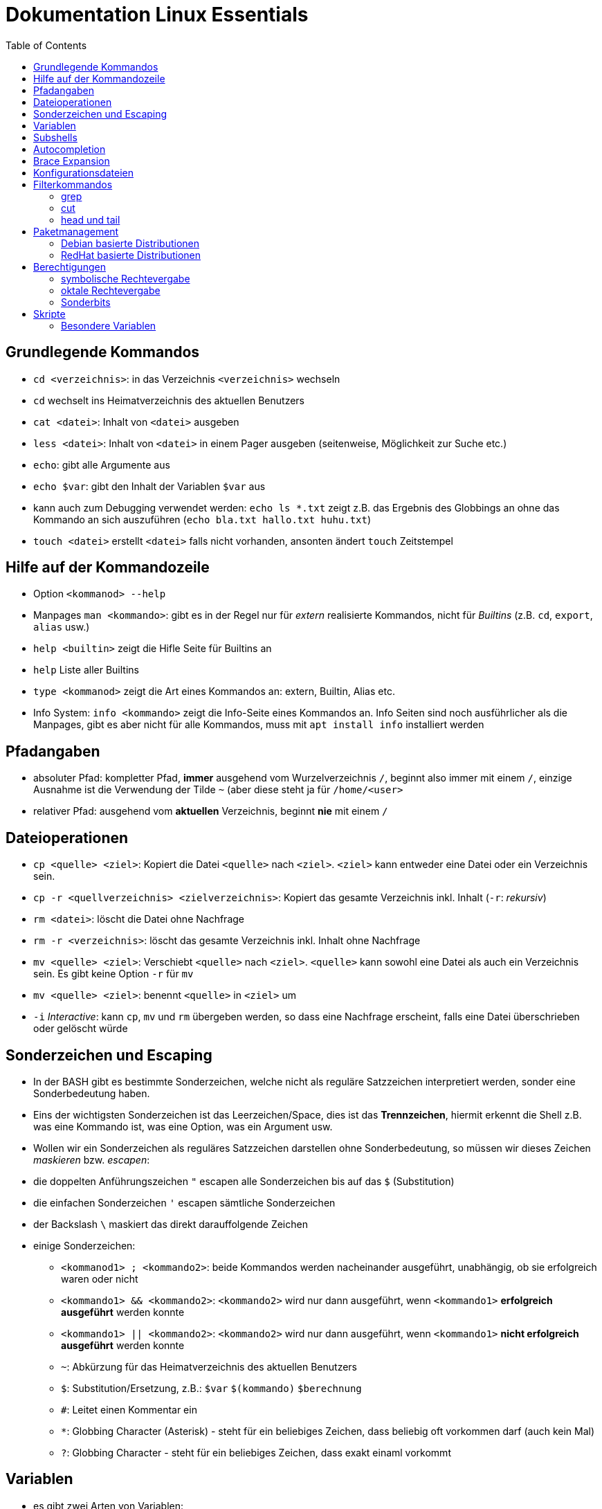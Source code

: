 = Dokumentation Linux Essentials
:toc:

== Grundlegende Kommandos

* `cd <verzeichnis>`: in das Verzeichnis `<verzeichnis>` wechseln
* `cd` wechselt ins Heimatverzeichnis des aktuellen Benutzers
* `cat <datei>`: Inhalt von `<datei>` ausgeben
* `less <datei>`: Inhalt von `<datei>` in einem Pager ausgeben (seitenweise, Möglichkeit zur Suche etc.)
* `echo`: gibt alle Argumente aus
* `echo $var`: gibt den Inhalt der Variablen `$var` aus
* kann auch zum Debugging verwendet werden: `echo ls *.txt` zeigt z.B. das Ergebnis des Globbings an ohne das Kommando an sich auszuführen (`echo bla.txt hallo.txt huhu.txt`)
* `touch <datei>` erstellt `<datei>` falls nicht vorhanden, ansonten ändert `touch` Zeitstempel

== Hilfe auf der Kommandozeile

* Option `<kommanod> --help`
* Manpages `man <kommando>`: gibt es in der Regel nur für _extern_ realisierte Kommandos, nicht für _Builtins_ (z.B. `cd`, `export`, `alias` usw.)
* `help <builtin>` zeigt die Hifle Seite für Builtins an
* `help` Liste aller Builtins
* `type <kommanod>` zeigt die Art eines Kommandos an: extern, Builtin, Alias etc.
* Info System: `info <kommando>` zeigt die Info-Seite eines Kommandos an. Info Seiten sind noch ausführlicher als die Manpages, gibt es aber nicht für alle Kommandos, muss mit `apt install info` installiert werden

== Pfadangaben

* absoluter Pfad: kompletter Pfad, *immer* ausgehend vom Wurzelverzeichnis `/`, beginnt also immer mit einem `/`, einzige Ausnahme ist die Verwendung der Tilde `~` (aber diese steht ja für `/home/<user>`
* relativer Pfad: ausgehend vom *aktuellen* Verzeichnis, beginnt *nie* mit einem `/`

== Dateioperationen

* `cp <quelle> <ziel>`: Kopiert die Datei `<quelle>` nach `<ziel>`. `<ziel>` kann entweder eine Datei oder ein Verzeichnis sein.
* `cp -r <quellverzeichnis> <zielverzeichnis>`: Kopiert das gesamte Verzeichnis inkl. Inhalt (`-r`: _rekursiv_)
* `rm <datei>`: löscht die Datei ohne Nachfrage
* `rm -r <verzeichnis>`: löscht das gesamte Verzeichnis inkl. Inhalt ohne Nachfrage
* `mv <quelle> <ziel>`: Verschiebt `<quelle>` nach `<ziel>`. `<quelle>` kann sowohl eine Datei als auch ein Verzeichnis sein. Es gibt keine Option `-r` für `mv`
* `mv <quelle> <ziel>`: benennt `<quelle>` in `<ziel>` um
* `-i` _Interactive_: kann `cp`, `mv` und `rm` übergeben werden, so dass eine Nachfrage erscheint, falls eine Datei überschrieben oder gelöscht würde

== Sonderzeichen und Escaping

* In der BASH gibt es bestimmte Sonderzeichen, welche nicht als reguläre Satzzeichen interpretiert werden, sonder eine Sonderbedeutung haben.
* Eins der wichtigsten Sonderzeichen ist das Leerzeichen/Space, dies ist das *Trennzeichen*, hiermit erkennt die Shell z.B. was eine Kommando ist, was eine Option, was ein Argument usw.
* Wollen wir ein Sonderzeichen als reguläres Satzzeichen darstellen ohne Sonderbedeutung, so müssen wir dieses Zeichen _maskieren_ bzw. _escapen_:
* die doppelten Anführungszeichen `"` escapen alle Sonderzeichen bis auf das `$` (Substitution)
* die einfachen Sonderzeichen `'` escapen sämtliche Sonderzeichen
* der Backslash `\` maskiert das direkt darauffolgende Zeichen
* einige Sonderzeichen: 
** `<kommanod1> ; <kommando2>`: beide Kommandos werden nacheinander ausgeführt, unabhängig, ob sie erfolgreich waren oder nicht 
** `<kommando1> && <kommando2>`: `<kommando2>` wird nur dann ausgeführt, wenn `<kommando1>` *erfolgreich ausgeführt* werden konnte
** `<kommando1> || <kommando2>`: `<kommando2>` wird nur dann ausgeführt, wenn `<kommando1>` *nicht erfolgreich ausgeführt* werden konnte
** `~`: Abkürzung für das Heimatverzeichnis des aktuellen Benutzers
** `$`: Substitution/Ersetzung, z.B.: `$var` `$(kommando)` `$(( berechnung ))`
** `#`: Leitet einen Kommentar ein
** `*`: Globbing Character (Asterisk) - steht für ein beliebiges Zeichen, dass beliebig oft vorkommen darf (auch kein Mal)
** `?`: Globbing Character - steht für ein beliebiges Zeichen, dass exakt einaml vorkommt

== Variablen

* es gibt zwei Arten von Variablen: 
** Shellvariablen: sind nur in der aktuellen Shell gültig
** Umgebungsvariablen: sind in allen Shells gültig (werden komplett in Großbuchstaben geschrieben [Konvention]), müssen in bestimmten Dateien konfiguriert werden (z.B. `~/.bashrc`, `~/.profile` etc.)
* mit dem Kommado `export` kann eine Shellvariable auch in Subshells verfügbar gemacht werden

== Subshells

Eine Shell, die innerhalb einer anderen Shell geöffnet wird. Passiert relativ oft, ohne dass wir es direkt merken, z.B. bei der Kommandosubstitution, beim Aufruf von Funktionen in Skripten usw. Eine Subshell ist abhängig von der Elternshell. Wird die Elternshell geschlossen, werden gleichzeitig auch alle Subshells geschlossen.

== Autocompletion

Mit der TAB-Taste können Pfade, Kommandos, Optionen usw. automatisch vervollständigt werden. Gibt es mehrere Möglichkeiten zur Vervollständigung, kann man zweimal die TAB-Taste drücken und erhält eine Übersicht über die verschiedenen Möglichkeiten.

== Brace Expansion

* `touch file_{001..100}.txt` erstellt 100 Dateien mit den Namen `file_001.txt` bis `file_100.txt`
* `ls *.{txt,pdf}` zeigt alle `txt` und `pdf` Dateien an

== Konfigurationsdateien

* Systemweite Konfigurationsdateien: liegen immer unter `/etc`, sind für alle Benutzer gültig (z.B. `/etc/bash.bashrc`)
* Benutzerspezifische Konfigurationsdateien: liegen immer im Heimatverzeichnis des Benutzers, beginnen immer mit einem Punkt (`.`) oder liegen in einem Verzeichnis, das mit einem Punkt beginnt (z.B. `~/.bashrc`, `~/.config/htop`)
* Einträge in den benutzerspezifischen Konfigurationsdateien überschreiben ggf. Einträge aus der systemweiten
* So können Bentzer selbst gewisse Einstellungen vorhnehmen ohne Root-Rechte haben zu müssen, z.B. Aliase erstellen, die BASH konfigurieren...

== Filterkommandos

=== grep

Mit `grep` kann der Inhalt von Dateien nach einem `PATTERN` durchsucht werden. Es wird die gesamte Zeile ausgegeben, in dene `PATTERN` vorkommt. 

* `grep PATTERN <datei>`: gibt alle Zeilen aus `<datei>` aus, in denen das `PATTERN` vorkommt
* `grep -c PATTERN <datei>`: gibt die Anzahl der Zeilen aus, auf die `PATTERN` passt
* `grep -v PATTERN <datei>`: _inVertiert_ das Ergebnis, gibt also alle Zeilen aus, auf die `PATTERN` *nicht* passt
* `grep -E PATTERN <datei>`: `PATTERN` kann ein _erweiterter_ Regulärer Ausdruck sein (_extended RegEx_)
* `grep -i PATTERN <datei>`: Case Insensitive Suche, also keine Beachtung von Groß- und Kleinschreibung
* `grep -n PATTERN <datei>`: Gibt zusätzlich Zeilennummern aus
* `grep -r PATTERN <verzeichnis>`: durchsucht alle Dateien im Verzeichnis `verzeichnis` rekursiv nach `PATTERN`

=== cut

Mit `cut` können Spalten aus tabellarisch aufgebauten Textströmen/-dateien ausgeschnitten werden.

* `cut -f<spalte/field>`: zeige nur die n-te Spalte an 
* `cut -d<trennzeichen/delimiter>`: nutze `<trennzeichen>` als Delimiter (Standard ist TAB)
* `cut -d: -f7 /etc/passwd`: zeige nur die 7. Spalte der Datei `/etc/passwd` an
* `cut -d: -f1,7 /etc/passwd`: zeige nur die 1. und 7. Spalte der Datei `/etc/passwd` an

=== head und tail

* `head`: zeigt die ersten 10 Zeilen einer Datei/Textstroms an
* `head -n 20`: zeigt die ersten 20 Zeilen einer Datei/Textstroms an
* `tail`: zeigt die letzten 10 Zeilen einer Datei/Textstroms an
* `tail -n 20`: zeigt die letzten 20 Zeilen einer Datei/Textstroms an
* `tail -f`: zeigt die letzten 10 Zeilen einer Datei/Textstroms an und aktualisiert die Ausgabe fortlaufend. Wir können so Änderungen an der Datei live beobachten

== Paketmanagement

=== Debian basierte Distributionen

* `apt-get update`: Aktualisiert die Paketliste, keine Änderungen am System
* `apt-get upgrade`: Aktualisiert sämtliche Pakete auf dem System auf die in der Paketliste angegebene Version
* `apt-get install <paket>`: Installiert das Paket `<paket>` inkl. aller zum Betrieb notwendigen Abhängigkeiten
* `apt-get remove <paket>`: Entfernt das Paket `<paket>`, Konfigurationsdateien bleiben erhalten
* `apt-get remove --purge <paket>`: Entfernt das Paket `<paket>`, Konfigurationsdateien werden mit entfernt
* `apt-get purge <paket>`: Entfernt das Paket `<paket>`, Konfigurationsdateien werden mit entfernt
* `apt-cache <suchbegriff>`: Durchsucht die Paketliste nach Paketen auf die der Suchbegriff passt

=== RedHat basierte Distributionen

* `yum update`: Aktualisiert die Paketliste und alle auf dem System vorhandenen Pakete in einem Schritt
* `yum install <paket>`: Installiert das Paket `<paket>` inkl. aller zum Betrieb notwendigen Abhängigkeiten
* `yum remove <paket>`: Entfernt das Paket `<paket>`, Konfigurationsdateien bleiben erhalten
* `yum search <suchbegriff>`: Durchsucht die Paketliste nach Paketen auf die der Suchbegriff passt

== Berechtigungen

Berechtigungen können vom Besitzer der Datei oder `root` mit dem Kommando `chmod` geändert werden.

=== symbolische Rechtevergabe

* `r`: read/lesen
* `w`: write/schreiben
* `x`: execute/ausführen

Füge das Ausführungsrecht für den Besitzer der Datei hinzu:

 chmod u+x script.sh      # u: user

Füge das Ausführungsrecht für die Gruppe der Datei hinzu:

 chmod g+x script.sh      # g: group

Füge das Ausführungsrecht für den Rest der Welt hinzu:

 chmod o+x script.sh      # o: others

Entziehe das Schreibrecht auf die Datei für die Gruppe und den Rest der Welt:

 chmod go-w datei

Setze die Rechte für Besitzer und Gruppe auf lesen und schreiben:

 chmod ug=rw datei

=== oktale Rechtevergabe

Jedes Berechtigungsbit wird durch eine Oktalzahl repräsentiert:

* `r`: 4
* `w`: 2 
* `x`: 1

Berechtigungen können immer nur gesamt für User, Group und Others vergeben werden, nicht einzeln. Wir können Berechtigungen also nur komplett setzen. Die Werte der einzelnen Berechtigungen werden addiert.

Lese-, Schreibe- und Ausführungsrecht für User, Lese- und Ausführungsrecht für Group, nur Leserecht für Others:

 chmod 754 datei

Herkunft Notation:

 Okt  Bin
  1   001 
  2   010
  4   100

 111110100 
 rwxrw-r--

=== Sonderbits

==== SUID-Bit / SetUserId-Bit

Auf einen ausführbare Binärdatei gesetzt, bewirkt das SUID-Bit, dass die Datei mit den Berechtigungen des Besitzers der Datei ausgeführt wird, anstatt mit den Berechtigungen des aufrufenden Benutzers.

 chmod u+s datei
 chmod 4664 datei

Beispiel: `/usr/bin/passwd`

 -rwsr-xr-x 1 root root 63960 Feb  7  2020 /usr/bin/passwd

==== SGID-Bit / SetGroupId-Bit

Auf einen ausführbare Binärdatei gesetzt, bewirkt das SGID-Bit, dass die Datei mit den Berechtigungen des Gruppe der Datei ausgeführt wird, anstatt mit den Berechtigungen des aufrufenden Benutzers.

Auf ein Verzeichnis gesestzt, bewirkt es, dass alle neu darin erstellten Dateien der Gruppe zugeordnet werden, der auch das Verzeichnis zugeordnet ist.

 chmod g+s datei
 chmod 2664 datei

Beispiel: `/var/mail`:

 drwxrwsr-x 2 root mail 4096 Jul 28 08:43 mail/

==== StickyBit

Auf ein Verzeichnis gesetzt, bewirkt es, dass darin enthaltene Dateien nur von ihrem Besitzer oder `root` geändert oder gelöscht werden können.

 chmod o+t datei
 chmod 1664 datei

Beispiel: `/tmp`:

 drwxrwxrwt 11 root root 4096 Jul 28 08:26 /tmp/

== Skripte

* Skripte beginnen mit dem _Shebang_, also der Angabe des Interpreters (BASH, Python, Perl, Ruby, PHP ...)
* Kommentare werden durch eine Raute (`#`) eingeleitet

=== Besondere Variablen

* `$0`: Name des Skripts
* `$1`: Erster beim Aufruf des Skripts übergebener Parameter
* `$2`: Zweiter beim Aufruf des Skripts übergebener Parameter
* `$3`: Dritter beim Aufruf des Skripts übergebener Parameter
* `$4`: Vierter beim Aufruf des Skripts übergebener Parameter usw.
* `$#`: Anzahl der dem Skript übergebenen Parameter
* `$@`: Enthält alles dem Skript übergebenen Parameter
* `$*`: Enthält alles dem Skript übergebenen Parameter
* `$$`: PID des Skripts
* `$?`: Enthält den Rückgabewert des zuletzt ausgeführten Kommandos (steht hier eine 0, war das zuletzt ausgeführte Kommando erfolgreich, steht irgendetwas anderes darin, wurde das Kommando *nicht* erfolgreich _ausgeführt_










